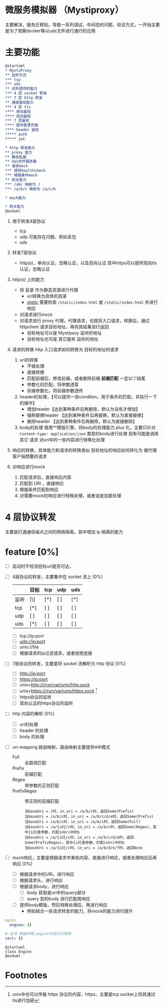* 微服务模拟器 （Mystiproxy）

  主要解决，服务迁移到，导致一系列调试，中间态的问题，验证方式，一开始主要是为了观察docker等以uds文件进行通行的应用
* 主要功能
  #+begin_src org
    @startuml
    ,* MystiProxy
    ,** 监听方式
    ,*** tcp
    ,*** uds
    ,** 对外提供的能力
    ,*** 4 层 socket 转发
    ,*** 7 层 http 转发
    ,** 通道鉴权能力
    ,*** 4 层 tls
    ,**** 单向鉴权
    ,**** 双向鉴权
    ,*** 7 层鉴权
    ,**** 提供登录页面
    ,**** header 鉴权
    ,***** auth
    ,***** jwt

    ,* http 转发能力
    ,** proxy 能力
    ,** 静态私服
    ,** dav文件服务看
    ,** 请求mock
    ,*** 提供healthcheck
    ,*** 根据条件mock
    ,** 网关能力
    ,*** /abc 映射为 /
    ,*** /a/b/c 映射为 /a/c/b

    ,* mock能力

    ,* 网关能力
    @enduml
  #+end_src
  1. 用于转发4层协议
     - tcp
     - udp 可能存在问题，例如丢包
     - uds
  2. 转发7层协议
     - http(s)，单向认证，忽略认证，以及双向认证 其中https可以提供双向tls认证，忽略认证
  3. http(s) 上的能力
     - 将 目录 作为静态资源进行代理
       - uri转换为具体的目录
       - _/static/_ 需要检索 ~/static/index.html~ 或 ~/static/index.html~ 并进行响应
     - 对请求进行mock
     - 对请求进行 proxy 代理，代理请求，也就将入口请求，转换后，通过 httpclient 请求目标地址，再将其结果进行返回
       - 目标地址可以是 Mystipxoy 监听的地址
       - 目标地址也可是 其它服务 监听的地址
  4. 请求的转换
     http 入口请求如何转换为 目标的地址的请求

     1. uri的转换
        - 不做处理
        - 直接转换
        - 匹配前缀后，修改前缀，或者删除前缀 *前缀匹配* 一定以'/'结尾
        - 参数化的匹配，将参数透穿
        - 前缀参数化，将前缀参数透传
     2. header的处理，【可以提供一些conditon，用于条件的匹配，并执行一下的操作】
        - 增加header【达到某种条件后再删除，默认为没有才增加】
        - 强制替换header 【达到某种条件后再替换，默认为直接替换】
        - 删除header 【达到某种条件后再删除，默认为直接删除】
     3. body的处理
        借用**模版引擎，将body的处理能力 plus 化，主要只针对 ~Content-type: application/json~ 类型的body进行处理
        现有可能是调用其它 请求 对uri中的一些内容进行特殊化处理
  5. 响应的转换，具体能力和请求的转换类似
     目标地址的响应如何转化为 被代理客户端想要的请求
  6. 对响应进行mock
     1. 匹配请求后，直接响应内容
     2. 匹配到 URI ，直接响应
     3. 根据条件匹配到响应
     4. 对需要mock的响应进行特殊处理，或者说是加密处理
* 4 层协议转发
  主要是打通通信端点之间的网络隔离，其中增加 ip 隔离的能力
* feature [0%]
  - [ ] 启动时不检测目标url是否可达，
  - [ ] 4层协议的转发，主要集中在 socket 流上 [0%]
    |      | 目标 | tcp | udp | uds |
    |------+------+-----+-----+-----|
    | 监听 | [\]  | [*] | [ ] | [*] |
    |------+------+-----+-----+-----|
    | tcp  | [*]  | [ ] | [ ] | [ ] |
    | udp  | [ ]  | [ ] | [ ] | [ ] |
    | uds  | [*]  | [ ] | [ ] | [ ] |
    - [ ] tcp://ip:port
    - [ ] udp://ip:port
    - [ ] unix://file
    - [ ] 根据请求的ip过滤请求，或者拒绝连接
  - [ ] 7层协议的转发，主要是将 socket 流解析为 http 协议 [0%]
    - [ ] http://ip:port
    - [ ] https://ip:port
    - [ ] unix+http:///run/var/unix/http.sock
    - [ ] unix+https:///run/var/unix/https.sock [fn:1]
    - [ ] https协议的监听
    - [ ] 双向认证的https协议的监听
  - [ ] http 内容的解析 [0%]
    - [ ] uri的处理
    - [ ] header 的处理
    - [ ] body 的处理
  - [ ] uri-mapping 路由映射，路由映射主要提供4中模式
    - Full :: 全路径匹配
    - Prefix :: 前缀匹配
    - Regex :: 带参数的正则匹配
    - PrefixRegex :: 带正则的前缀匹配
    #+begin_src text
      当baseUri = /时，in_uri = /a/b/c时，返回Some(Prefix)
      当baseUri = /a/b/c时，in_uri = /a/b/c/d/e时，返回Some(Prefix)
      当baseUri = /a/b/c时，in_uri = /a/b/c时，返回Some(Full)
      当baseUri = /a/{id}/c时，in_uri = /a/b/c时，返回Some(Regex)，其中{id}是参数，匹配inUri中的b
      当baseUri = /a/{id}/c时，in_uri = /a/b/c/d/e时，返回Some(PrefixRegex)，其中{id}是参数，匹配inUri中的b
      当baseUri = /a/{id}/c时，in_uri = /a/b/d/e/f时，返回None
    #+end_src
  - [ ] mock响应，主要是根据请求中某些内容，直接进行响应，或者处理响应后再响应 [0%]
    - [ ] 根据请求中的URI，进行响应
    - [ ] 根据请求头，进行响应
    - [ ] 根据请求body，进行响应
      - [ ] body 获取是uri中的query部分
      - [ ] query 型的body 进行匹配周响应
    - [ ] 提供body模版，然后特殊处理后，再进行响应
      - 例如结合一些请求转发的能力，将mock的能力进行提升

#+begin_src yaml
  mysti
    engine: {}

  # 证书 单独声明,engine中进行引用啊
  cert: {}
#+end_src

#+begin_src plantuml
  @startuml
  class Engine
  @enduml
#+end_src
* Footnotes

[fn:1] unix中也可以传输 https 协议的内容，https，主要是tcp socket上将其通过tls进行加密
